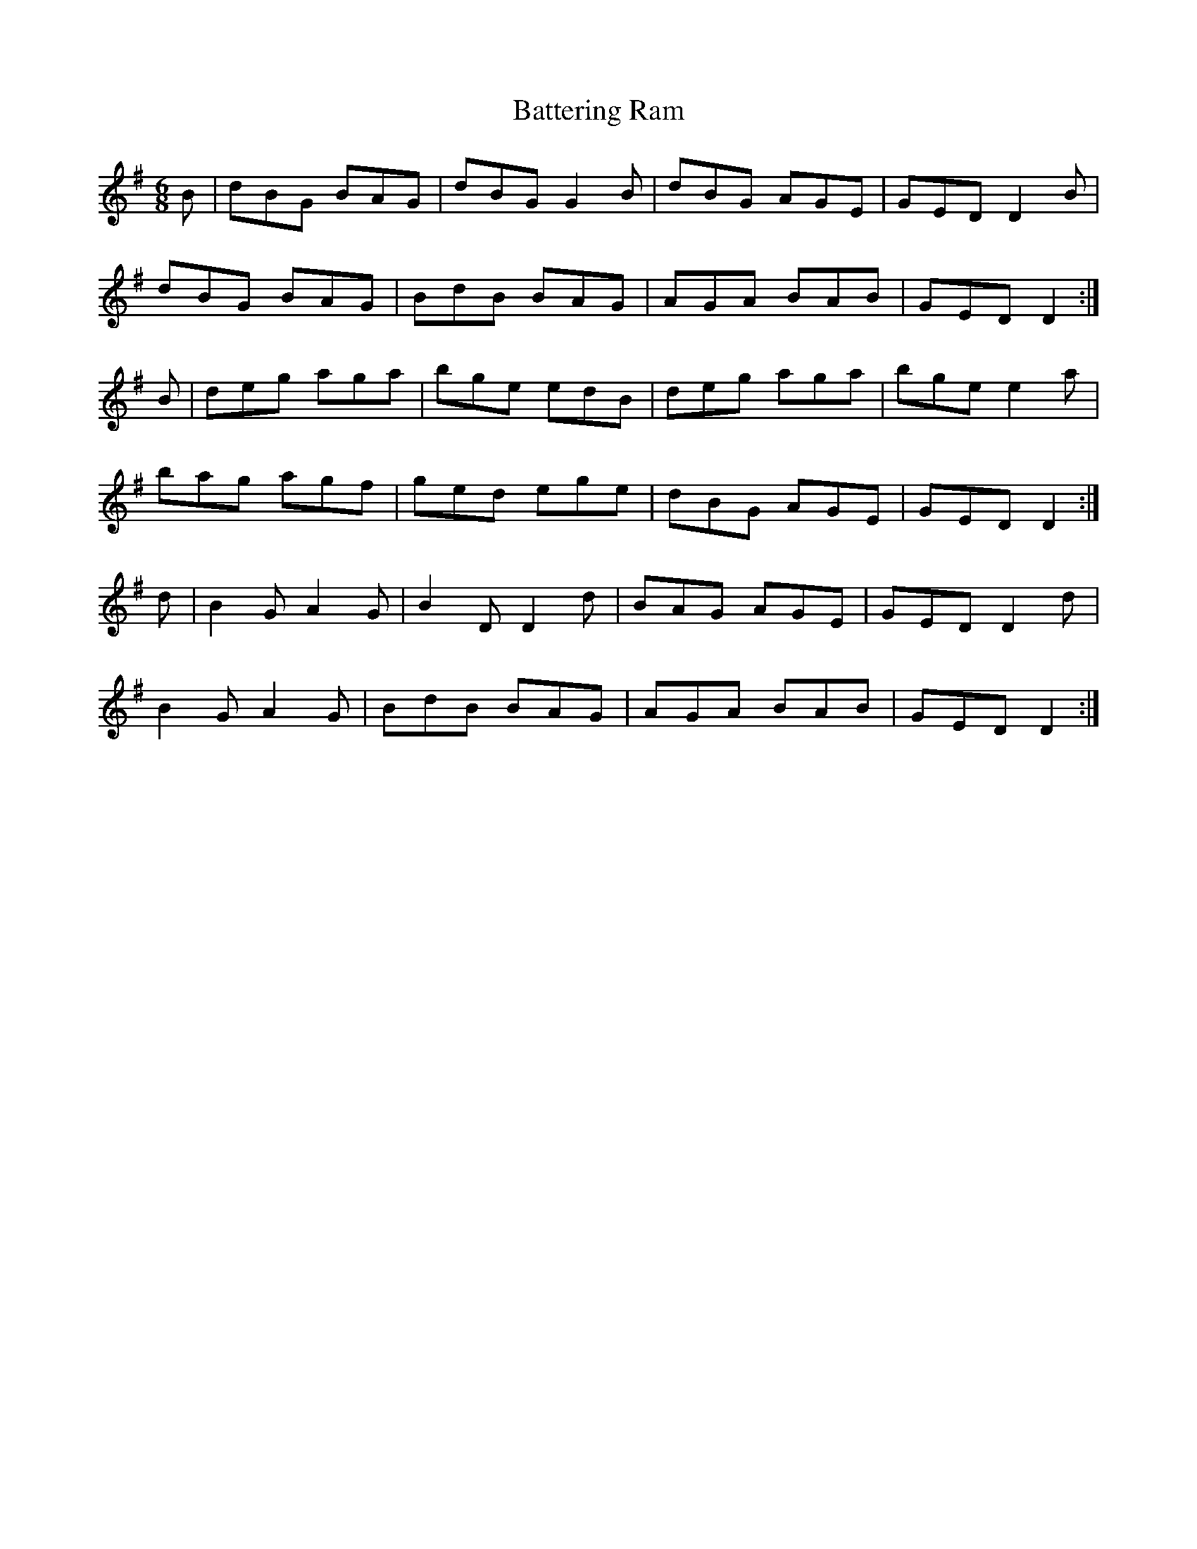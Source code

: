 X:4
T:Battering Ram
Z: id:dc-jig-153
M:6/8
L:1/8
K:G Major
B|dBG BAG|dBG G2B|dBG AGE|GED D2B|!
dBG BAG|BdB BAG|AGA BAB|GED D2:|!
B|deg aga|bge edB|deg aga|bge e2a|!
bag agf|ged ege|dBG AGE|GED D2:|!
d|B2G A2G|B2D D2d|BAG AGE|GED D2d|!
B2G A2G|BdB BAG|AGA BAB|GED D2:|!